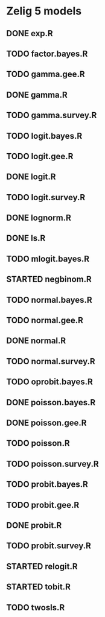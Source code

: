 #+TODO: TODO(t) STARTED(s) | DONE(d) CANCELED(c)

* Zelig  5 models

** DONE exp.R
** TODO factor.bayes.R
** TODO gamma.gee.R
** DONE gamma.R
** TODO gamma.survey.R
** TODO logit.bayes.R
** TODO logit.gee.R
** DONE logit.R
** TODO logit.survey.R
** DONE lognorm.R
** DONE ls.R
** TODO mlogit.bayes.R
** STARTED negbinom.R
** TODO normal.bayes.R
** TODO normal.gee.R
** DONE normal.R
** TODO normal.survey.R
** TODO oprobit.bayes.R
** DONE poisson.bayes.R
** DONE poisson.gee.R
** TODO poisson.R
** TODO poisson.survey.R
** TODO probit.bayes.R
** TODO probit.gee.R
** DONE probit.R
** TODO probit.survey.R
** STARTED relogit.R
** STARTED tobit.R
** TODO twosls.R
   
